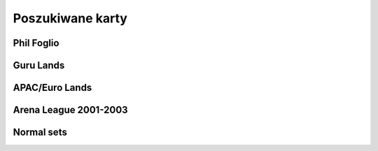 Poszukiwane karty
=================

Phil Foglio
-----------

.. image:: https://c1.scryfall.com/file/scryfall-cards/small/front/4/4/44330e87-dcd7-428a-8981-ad7209e37f3d.jpg?1562874061
   :target: https://scryfall.com/card/s99/7/bargain?utm_source=api
.. image:: https://c1.scryfall.com/file/scryfall-cards/small/front/9/4/94ba4278-c63e-49b4-bf60-16dfe5c70a0b.jpg?1655825912
   :target: https://scryfall.com/card/2x2/359/chaos-warp?utm_source=api
.. image:: https://c1.scryfall.com/file/scryfall-cards/small/front/a/f/af581e5a-abdb-4d76-8bda-32555aafc8ac.jpg?1591989158
   :target: https://scryfall.com/card/me3/5/cleanse?utm_source=api
.. image:: https://c1.scryfall.com/file/scryfall-cards/small/front/c/9/c9890742-f1cb-41fd-bf14-297b3ca88b93.jpg?1562937569
   :target: https://scryfall.com/card/me3/168/ramirez-depietro?utm_source=api
.. image:: https://c1.scryfall.com/file/scryfall-cards/small/front/9/8/982115b2-e1e7-4b2f-8eb6-a1633477d4a8.jpg?1587910963
   :target: https://scryfall.com/card/fem/54b/goblin-chirurgeon?utm_source=api
.. image:: https://c1.scryfall.com/file/scryfall-cards/small/front/0/f/0f9cbeaf-3456-4a87-ac75-e7658ccbd97f.jpg?1559592563
   :target: https://scryfall.com/card/me1/159/mirror-universe?utm_source=api
.. image:: https://c1.scryfall.com/file/scryfall-cards/small/front/a/6/a696c5b6-f216-454d-8029-74e84bbd1428.jpg?1562930097
   :target: https://scryfall.com/card/atq/80a/mishras-factory?utm_source=api
.. image:: https://c1.scryfall.com/file/scryfall-cards/small/front/4/0/4047df9c-335c-4c1a-968d-00f40e2e7386.jpg?1562908314
   :target: https://scryfall.com/card/atq/80b/mishras-factory?utm_source=api
.. image:: https://c1.scryfall.com/file/scryfall-cards/small/front/c/4/c44669b2-bf9a-41c3-91c7-d845b0061fbf.jpg?1562936508
   :target: https://scryfall.com/card/atq/80c/mishras-factory?utm_source=api
.. image:: https://c1.scryfall.com/file/scryfall-cards/small/front/a/c/ac09a506-427f-4636-bcfd-b40f8d511905.jpg?1562931302
   :target: https://scryfall.com/card/atq/80d/mishras-factory?utm_source=api
.. image:: https://c1.scryfall.com/file/scryfall-cards/small/front/1/c/1cb86b2f-116d-4952-b35a-1398341baaf5.jpg?1562857775
   :target: https://scryfall.com/card/leg/31/presence-of-the-master?utm_source=api
.. image:: https://c1.scryfall.com/file/scryfall-cards/small/front/2/6/269bb4fc-9d8f-42cc-8f71-6a658e41533c.jpg?1562446139
   :target: https://scryfall.com/card/por/66/prosperity?utm_source=api
.. image:: https://c1.scryfall.com/file/scryfall-cards/small/front/6/0/60dfba09-9e75-4fb9-a163-40e3149f7785.jpg?1562799103
   :target: https://scryfall.com/card/ugl/26/psychic-network?utm_source=api
Guru Lands
----------

.. image:: https://c1.scryfall.com/file/scryfall-cards/small/front/4/1/412af58e-e46e-4346-aa25-6624f0c3d142.jpg?1562531060
   :target: https://scryfall.com/card/pgru/1/plains?utm_source=api
.. image:: https://c1.scryfall.com/file/scryfall-cards/small/front/7/9/79fe9e5e-3ddc-4b15-81d5-9659cd087649.jpg?1562531010
   :target: https://scryfall.com/card/pgru/2/island?utm_source=api
.. image:: https://c1.scryfall.com/file/scryfall-cards/small/front/9/0/90b3ef81-2c77-4355-afcb-7b419d4bcb2c.jpg?1562531068
   :target: https://scryfall.com/card/pgru/3/swamp?utm_source=api
.. image:: https://c1.scryfall.com/file/scryfall-cards/small/front/c/5/c5fce146-ac20-4fc2-ba5a-ab135c323d55.jpg?1562531029
   :target: https://scryfall.com/card/pgru/4/mountain?utm_source=api
.. image:: https://c1.scryfall.com/file/scryfall-cards/small/front/7/4/74b109df-ce9e-4448-a5d5-3f53cf892731.jpg?1562530992
   :target: https://scryfall.com/card/pgru/5/forest?utm_source=api
APAC/Euro Lands
---------------

.. image:: https://c1.scryfall.com/file/scryfall-cards/small/front/5/e/5e8b29d9-b20c-437f-96ec-1b0009719820.jpg?1654083471
   :target: https://scryfall.com/card/palp/4/plains?utm_source=api
.. image:: https://c1.scryfall.com/file/scryfall-cards/small/front/2/b/2b42c421-da39-41e1-af2e-005aebb3a7c7.jpg?1654083528
   :target: https://scryfall.com/card/palp/10/swamp?utm_source=api
.. image:: https://c1.scryfall.com/file/scryfall-cards/small/front/9/1/913f761f-dd7b-4c91-b4e9-5903f86079f0.jpg?1654083523
   :target: https://scryfall.com/card/palp/5/swamp?utm_source=api
.. image:: https://c1.scryfall.com/file/scryfall-cards/small/front/c/5/c5a93b1c-51aa-483c-b33b-76b5a74a067d.jpg?1654083411
   :target: https://scryfall.com/card/palp/3/mountain?utm_source=api
.. image:: https://c1.scryfall.com/file/scryfall-cards/small/front/e/1/e1af2d09-908e-442e-a9d0-9c618a71a327.jpg?1654083415
   :target: https://scryfall.com/card/palp/8/mountain?utm_source=api
.. image:: https://c1.scryfall.com/file/scryfall-cards/small/front/0/e/0ec326ea-771a-4cb4-8d4e-b3b189e8cd78.jpg?1654083322
   :target: https://scryfall.com/card/palp/6/forest?utm_source=api
.. image:: https://c1.scryfall.com/file/scryfall-cards/small/front/9/3/93dc440e-53f8-45d7-bc3b-c9b9a67767de.jpg?1654083326
   :target: https://scryfall.com/card/palp/11/forest?utm_source=api
.. image:: https://c1.scryfall.com/file/scryfall-cards/small/front/b/1/b1b2f459-8878-4008-9c40-46f706d6872a.jpg?1654083460
   :target: https://scryfall.com/card/pelp/4/plains?utm_source=api
Arena League 2001-2003
----------------------

.. image:: https://c1.scryfall.com/file/scryfall-cards/small/front/7/9/793bfd55-e7ff-46cd-ad29-7997c9fd521a.jpg?1562636822
   :target: https://scryfall.com/card/pal01/7/plains?utm_source=api
.. image:: https://c1.scryfall.com/file/scryfall-cards/small/front/c/2/c20fe46c-f358-4974-adfb-86193c4857c1.jpg?1562636888
   :target: https://scryfall.com/card/pal01/3/island?utm_source=api
.. image:: https://c1.scryfall.com/file/scryfall-cards/small/front/1/1/115cfb4f-06d2-42c4-b94b-d0cbe44e2f8b.jpg?1562636736
   :target: https://scryfall.com/card/pal01/9/swamp?utm_source=api
.. image:: https://c1.scryfall.com/file/scryfall-cards/small/front/d/f/df5d894f-ead3-4077-94a0-765b1159a34a.jpg?1562636928
   :target: https://scryfall.com/card/pal01/1/forest?utm_source=api
.. image:: https://c1.scryfall.com/file/scryfall-cards/small/front/a/6/a67a595c-50fb-42c8-a15e-6ee40239ca23.jpg?1562636867
   :target: https://scryfall.com/card/pal01/11/forest?utm_source=api
.. image:: https://c1.scryfall.com/file/scryfall-cards/small/front/d/c/dc3dd97a-7082-4059-9c27-f25929f819ac.jpg?1561758211
   :target: https://scryfall.com/card/pal02/1/island?utm_source=api
.. image:: https://c1.scryfall.com/file/scryfall-cards/small/front/4/b/4b1a2844-4398-4d6f-b8f0-ffb3d9eb05f1.jpg?1561757088
   :target: https://scryfall.com/card/pal03/3/swamp?utm_source=api
.. image:: https://c1.scryfall.com/file/scryfall-cards/small/front/1/8/18a854ab-41eb-4688-9e55-67047d93970f.jpg?1561756728
   :target: https://scryfall.com/card/pal03/5/forest?utm_source=api
Normal sets
-----------

.. image:: https://c1.scryfall.com/file/scryfall-cards/small/front/a/d/ad8b77cf-b53e-4da3-9c27-3851b7b25a98.jpg?1562927323
   :target: https://scryfall.com/card/ice/371/snow-covered-island?utm_source=api
.. image:: https://c1.scryfall.com/file/scryfall-cards/small/front/b/1/b1e3a010-dae3-41b6-8dd8-e31d14c3ac4a.jpg?1593274769
   :target: https://scryfall.com/card/csp/151/snow-covered-plains?utm_source=api
.. image:: https://c1.scryfall.com/file/scryfall-cards/small/front/b/b/bbf69bc5-8ee3-4b17-a3b1-51e35dd2d0dc.jpg?1562934744
   :target: https://scryfall.com/card/usg/336/island?utm_source=api
.. image:: https://c1.scryfall.com/file/scryfall-cards/small/front/3/d/3d811021-40b1-43b1-88f1-04d711c2ab57.jpg?1562907754
   :target: https://scryfall.com/card/usg/345/mountain?utm_source=api
.. image:: https://c1.scryfall.com/file/scryfall-cards/small/front/2/e/2edf5042-d185-424e-922d-c0bd4ce3e8b0.jpg?1562379913
   :target: https://scryfall.com/card/mmq/331/plains?utm_source=api
.. image:: https://c1.scryfall.com/file/scryfall-cards/small/front/4/4/44214f36-8bb3-4a32-8046-3ecdfff8407b.jpg?1562380422
   :target: https://scryfall.com/card/mmq/332/plains?utm_source=api
.. image:: https://c1.scryfall.com/file/scryfall-cards/small/front/e/3/e3e536cc-e724-43d4-9fe3-dfb4952613cb.jpg?1562383514
   :target: https://scryfall.com/card/mmq/333/plains?utm_source=api
.. image:: https://c1.scryfall.com/file/scryfall-cards/small/front/5/b/5bae77e8-1230-4a6e-8c75-c99d2741a509.jpg?1562380881
   :target: https://scryfall.com/card/mmq/335/island?utm_source=api
.. image:: https://c1.scryfall.com/file/scryfall-cards/small/front/9/a/9a38509a-2b74-42a0-af91-ed453e463b95.jpg?1562382069
   :target: https://scryfall.com/card/mmq/336/island?utm_source=api
.. image:: https://c1.scryfall.com/file/scryfall-cards/small/front/b/2/b2d83856-2201-4c30-bfcf-9cab62545201.jpg?1562382552
   :target: https://scryfall.com/card/mmq/337/island?utm_source=api
.. image:: https://c1.scryfall.com/file/scryfall-cards/small/front/e/0/e0fedd66-e547-492c-ad0d-9c7b527bdd17.jpg?1562383513
   :target: https://scryfall.com/card/mmq/338/island?utm_source=api
.. image:: https://c1.scryfall.com/file/scryfall-cards/small/front/6/9/695de19e-801f-4f08-b44c-b0726e4aced0.jpg?1562381347
   :target: https://scryfall.com/card/mmq/347/forest?utm_source=api
.. image:: https://c1.scryfall.com/file/scryfall-cards/small/front/a/3/a38e4ee7-6965-4e12-95d4-c9de1dbb014c.jpg?1562382085
   :target: https://scryfall.com/card/mmq/348/forest?utm_source=api
.. image:: https://c1.scryfall.com/file/scryfall-cards/small/front/9/8/98c4806b-a31a-4026-9876-eab4d0d1694b.jpg?1562382065
   :target: https://scryfall.com/card/mmq/350/forest?utm_source=api
.. image:: https://c1.scryfall.com/file/scryfall-cards/small/front/1/9/19b5fff1-7a60-4e50-893a-8177cd62bf82.jpg?1562379439
   :target: https://scryfall.com/card/mmq/343/mountain?utm_source=api
.. image:: https://c1.scryfall.com/file/scryfall-cards/small/front/4/d/4dbd12ed-e512-43d8-919d-478b18674deb.jpg?1562380857
   :target: https://scryfall.com/card/mmq/344/mountain?utm_source=api
.. image:: https://c1.scryfall.com/file/scryfall-cards/small/front/1/9/1921ce16-8ed8-41d7-a2b4-9e62f44ac8d6.jpg?1562379438
   :target: https://scryfall.com/card/mmq/345/mountain?utm_source=api
.. image:: https://c1.scryfall.com/file/scryfall-cards/small/front/4/2/423f4311-9feb-4c63-8b4c-32ddd38382e0.jpg?1562380408
   :target: https://scryfall.com/card/mmq/346/mountain?utm_source=api
.. image:: https://c1.scryfall.com/file/scryfall-cards/small/front/7/2/72020810-bfa3-42d5-ad0d-6d02a6fe1b31.jpg?1562381362
   :target: https://scryfall.com/card/mmq/339/swamp?utm_source=api
.. image:: https://c1.scryfall.com/file/scryfall-cards/small/front/c/2/c2436ceb-05c0-40e6-b370-a6f02f4adbe4.jpg?1562383021
   :target: https://scryfall.com/card/mmq/340/swamp?utm_source=api
.. image:: https://c1.scryfall.com/file/scryfall-cards/small/front/1/0/1017347b-6b1a-4a2f-9147-98acad779616.jpg?1562378974
   :target: https://scryfall.com/card/mmq/341/swamp?utm_source=api
.. image:: https://c1.scryfall.com/file/scryfall-cards/small/front/4/a/4a0243d2-5fde-489f-8113-4ece0511cb5c.jpg?1562380437
   :target: https://scryfall.com/card/mmq/342/swamp?utm_source=api
.. image:: https://c1.scryfall.com/file/scryfall-cards/small/front/5/b/5ba9ef2e-d3ec-41f7-802e-e1414f14dd10.jpg?1562913597
   :target: https://scryfall.com/card/inv/331/plains?utm_source=api
.. image:: https://c1.scryfall.com/file/scryfall-cards/small/front/2/f/2fc04e1e-6a14-41cc-9fff-6dcd92cc6a3b.jpg?1562904744
   :target: https://scryfall.com/card/inv/336/island?utm_source=api
.. image:: https://c1.scryfall.com/file/scryfall-cards/small/front/f/8/f849f726-c6a2-400d-9b90-fe050f8ef5eb.jpg?1562945046
   :target: https://scryfall.com/card/inv/337/island?utm_source=api
.. image:: https://c1.scryfall.com/file/scryfall-cards/small/front/b/a/ba6694bb-f3b7-48ff-9d93-cbed84fac210.jpg?1562932524
   :target: https://scryfall.com/card/inv/343/mountain?utm_source=api
.. image:: https://c1.scryfall.com/file/scryfall-cards/small/front/6/8/68df89dc-3909-4051-adc1-a86589d0e99d.jpg?1562916125
   :target: https://scryfall.com/card/inv/345/mountain?utm_source=api
.. image:: https://c1.scryfall.com/file/scryfall-cards/small/front/7/e/7e8ae541-98e2-4a84-90a6-b17502f4442d.jpg?1562920542
   :target: https://scryfall.com/card/inv/346/mountain?utm_source=api
.. image:: https://c1.scryfall.com/file/scryfall-cards/small/front/7/c/7cdb8b9d-2573-4162-9255-50a281dfb775.jpg?1562920162
   :target: https://scryfall.com/card/inv/340/swamp?utm_source=api
.. image:: https://c1.scryfall.com/file/scryfall-cards/small/front/3/1/31a756b0-f430-4286-afe1-97c641e4f3b4.jpg?1562905074
   :target: https://scryfall.com/card/inv/342/swamp?utm_source=api
.. image:: https://c1.scryfall.com/file/scryfall-cards/small/front/e/e/eecfb420-ace3-4627-a2e0-62a701d025c9.jpg?1562939856
   :target: https://scryfall.com/card/ody/331/plains?utm_source=api
.. image:: https://c1.scryfall.com/file/scryfall-cards/small/front/0/1/014efd6a-5b0c-41d1-b7de-78eab5b62917.jpg?1562895237
   :target: https://scryfall.com/card/ody/332/plains?utm_source=api
.. image:: https://c1.scryfall.com/file/scryfall-cards/small/front/5/1/51b0dd0f-8ad8-4292-9df6-7b28ab4605e3.jpg?1562909992
   :target: https://scryfall.com/card/ody/333/plains?utm_source=api
.. image:: https://c1.scryfall.com/file/scryfall-cards/small/front/7/e/7ee52bef-0586-46b8-a405-f4e0741f0059.jpg?1562918509
   :target: https://scryfall.com/card/ody/334/plains?utm_source=api
.. image:: https://c1.scryfall.com/file/scryfall-cards/small/front/e/f/ef57bbe1-8507-4284-8d08-6b10b7894f96.jpg?1562939976
   :target: https://scryfall.com/card/ody/336/island?utm_source=api
.. image:: https://c1.scryfall.com/file/scryfall-cards/small/front/b/f/bf964c1b-941f-4a02-895b-0608bddc1ce7.jpg?1562930795
   :target: https://scryfall.com/card/ody/338/island?utm_source=api
.. image:: https://c1.scryfall.com/file/scryfall-cards/small/front/9/0/907ff242-885f-4948-b95c-61cf033d0969.jpg?1562921825
   :target: https://scryfall.com/card/ody/340/swamp?utm_source=api
.. image:: https://c1.scryfall.com/file/scryfall-cards/small/front/5/a/5a4a9736-da37-4327-b9ee-e9a38fbe8a19.jpg?1562911703
   :target: https://scryfall.com/card/ody/341/swamp?utm_source=api
.. image:: https://c1.scryfall.com/file/scryfall-cards/small/front/8/2/82f74cd0-cd73-4b08-8544-5f56b6d96f78.jpg?1562919318
   :target: https://scryfall.com/card/ody/342/swamp?utm_source=api
.. image:: https://c1.scryfall.com/file/scryfall-cards/small/front/e/1/e1e88b41-7ae5-40fc-8947-5f5aa03388be.jpg?1562937235
   :target: https://scryfall.com/card/ody/344/mountain?utm_source=api
.. image:: https://c1.scryfall.com/file/scryfall-cards/small/front/9/b/9b396f90-92b1-4cc0-9be8-2f724b39fbc6.jpg?1562923916
   :target: https://scryfall.com/card/ody/346/mountain?utm_source=api
.. image:: https://c1.scryfall.com/file/scryfall-cards/small/front/7/3/73029d4b-f073-4df0-a6cc-8014284a1ced.jpg?1562916321
   :target: https://scryfall.com/card/ody/347/forest?utm_source=api
.. image:: https://c1.scryfall.com/file/scryfall-cards/small/front/9/3/9397010b-6116-4612-993a-11ec2a5d3115.jpg?1562922371
   :target: https://scryfall.com/card/ody/348/forest?utm_source=api
.. image:: https://c1.scryfall.com/file/scryfall-cards/small/front/3/1/318b15ea-80b9-48df-b010-aa1aabcf51ea.jpg?1562904177
   :target: https://scryfall.com/card/ody/349/forest?utm_source=api
.. image:: https://c1.scryfall.com/file/scryfall-cards/small/front/6/5/65e8080f-9e4a-4fad-9ea3-09d5e0e1c816.jpg?1562913846
   :target: https://scryfall.com/card/ody/350/forest?utm_source=api
.. image:: https://c1.scryfall.com/file/scryfall-cards/small/front/9/d/9d376282-adf0-4d37-b9a4-1329cd496516.jpg?1562762985
   :target: https://scryfall.com/card/chk/295/swamp?utm_source=api
.. image:: https://c1.scryfall.com/file/scryfall-cards/small/front/d/0/d0878ac9-6a80-4412-999d-4c6549b9afd4.jpg?1562764655
   :target: https://scryfall.com/card/chk/297/swamp?utm_source=api
.. image:: https://c1.scryfall.com/file/scryfall-cards/small/front/2/6/266a514a-076a-40c0-a756-c6fdd261c3cb.jpg?1562758451
   :target: https://scryfall.com/card/chk/300/mountain?utm_source=api
.. image:: https://c1.scryfall.com/file/scryfall-cards/small/front/5/4/546507c7-8fa8-44e3-aeb7-56fabf419d82.jpg?1562144252
   :target: https://scryfall.com/card/mrd/290/plains?utm_source=api
.. image:: https://c1.scryfall.com/file/scryfall-cards/small/front/9/a/9a5235cd-5d25-498d-8e36-7a7c0791f212.jpg?1562152134
   :target: https://scryfall.com/card/mrd/291/island?utm_source=api
.. image:: https://c1.scryfall.com/file/scryfall-cards/small/front/1/2/12dd90bb-b5d1-47a3-b566-3407db04dd55.jpg?1562136542
   :target: https://scryfall.com/card/mrd/292/island?utm_source=api
.. image:: https://c1.scryfall.com/file/scryfall-cards/small/front/d/e/de46f610-fab8-4819-b86a-d1defed319a1.jpg?1562160346
   :target: https://scryfall.com/card/mrd/294/island?utm_source=api
.. image:: https://c1.scryfall.com/file/scryfall-cards/small/front/6/b/6bae27d4-9de5-4f95-8c56-79afc6cbeb0c.jpg?1562146924
   :target: https://scryfall.com/card/mrd/295/swamp?utm_source=api
.. image:: https://c1.scryfall.com/file/scryfall-cards/small/front/c/4/c4b5147e-99b0-47fd-bec2-3baaf7e8ac4a.jpg?1562157251
   :target: https://scryfall.com/card/mrd/297/swamp?utm_source=api
.. image:: https://c1.scryfall.com/file/scryfall-cards/small/front/b/a/ba50901e-a030-4f52-8369-f4c9ca6b9c7a.jpg?1562156214
   :target: https://scryfall.com/card/mrd/301/mountain?utm_source=api
.. image:: https://c1.scryfall.com/file/scryfall-cards/small/front/3/7/37f8d695-a3e4-4707-9db9-886849ce4c42.jpg?1562140703
   :target: https://scryfall.com/card/mrd/305/forest?utm_source=api
.. image:: https://c1.scryfall.com/file/scryfall-cards/small/front/7/b/7bf7d68a-dbd0-45f3-acbb-59ee38e6057e.jpg?1562924217
   :target: https://scryfall.com/card/ons/331/plains?utm_source=api
.. image:: https://c1.scryfall.com/file/scryfall-cards/small/front/a/6/a6285f63-a5d8-4b8b-a6dd-51ce7968fbaf.jpg?1562934303
   :target: https://scryfall.com/card/ons/340/swamp?utm_source=api
.. image:: https://c1.scryfall.com/file/scryfall-cards/small/front/7/a/7aa97b25-1ea0-4351-ab9f-f06c8bb4d044.jpg?1562923920
   :target: https://scryfall.com/card/ons/341/swamp?utm_source=api
.. image:: https://c1.scryfall.com/file/scryfall-cards/small/front/8/e/8e10b125-eaa6-4630-a6fe-6b1805921f07.jpg?1562928424
   :target: https://scryfall.com/card/ons/342/swamp?utm_source=api
.. image:: https://c1.scryfall.com/file/scryfall-cards/small/front/b/6/b6d39f35-c7b2-43b2-aee3-4ff2cd3e37e7.jpg?1562938086
   :target: https://scryfall.com/card/ons/344/mountain?utm_source=api
.. image:: https://c1.scryfall.com/file/scryfall-cards/small/front/e/8/e8aade2d-5cf5-44f6-9095-aa3756b1c1dd.jpg?1562950395
   :target: https://scryfall.com/card/ons/345/mountain?utm_source=api
.. image:: https://c1.scryfall.com/file/scryfall-cards/small/front/f/d/fd194fb1-0d3a-4eff-a446-240d18dad43c.jpg?1562954945
   :target: https://scryfall.com/card/ons/346/mountain?utm_source=api
.. image:: https://c1.scryfall.com/file/scryfall-cards/small/front/b/3/b361b42d-401f-440a-bae9-35338b5dde0e.jpg?1562937327
   :target: https://scryfall.com/card/ons/347/forest?utm_source=api
.. image:: https://c1.scryfall.com/file/scryfall-cards/small/front/4/d/4d8edfee-7837-450a-bcf3-a7bb25670056.jpg?1562913167
   :target: https://scryfall.com/card/ons/348/forest?utm_source=api
.. image:: https://c1.scryfall.com/file/scryfall-cards/small/front/7/b/7b0af992-80e0-4ac6-a828-5eaac47eaff6.jpg?1562924003
   :target: https://scryfall.com/card/ons/349/forest?utm_source=api
.. image:: https://c1.scryfall.com/file/scryfall-cards/small/front/8/3/835a4eed-a308-428d-ac85-e385b5d47d8e.jpg?1562925976
   :target: https://scryfall.com/card/ons/350/forest?utm_source=api
